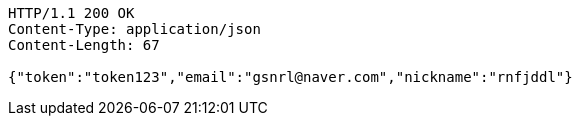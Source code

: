[source,http,options="nowrap"]
----
HTTP/1.1 200 OK
Content-Type: application/json
Content-Length: 67

{"token":"token123","email":"gsnrl@naver.com","nickname":"rnfjddl"}
----